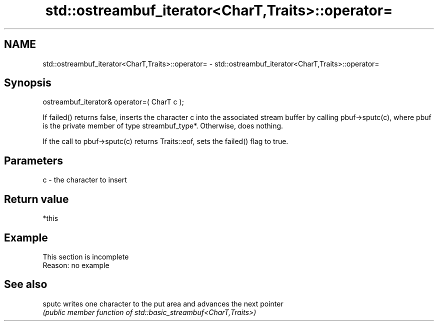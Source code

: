 .TH std::ostreambuf_iterator<CharT,Traits>::operator= 3 "2020.03.24" "http://cppreference.com" "C++ Standard Libary"
.SH NAME
std::ostreambuf_iterator<CharT,Traits>::operator= \- std::ostreambuf_iterator<CharT,Traits>::operator=

.SH Synopsis
   ostreambuf_iterator& operator=( CharT c );

   If failed() returns false, inserts the character c into the associated stream buffer by calling pbuf->sputc(c), where pbuf is the private member of type streambuf_type*. Otherwise, does nothing.

   If the call to pbuf->sputc(c) returns Traits::eof, sets the failed() flag to true.

.SH Parameters

   c - the character to insert

.SH Return value

   *this

.SH Example

    This section is incomplete
    Reason: no example

.SH See also

   sputc writes one character to the put area and advances the next pointer
         \fI(public member function of std::basic_streambuf<CharT,Traits>)\fP
